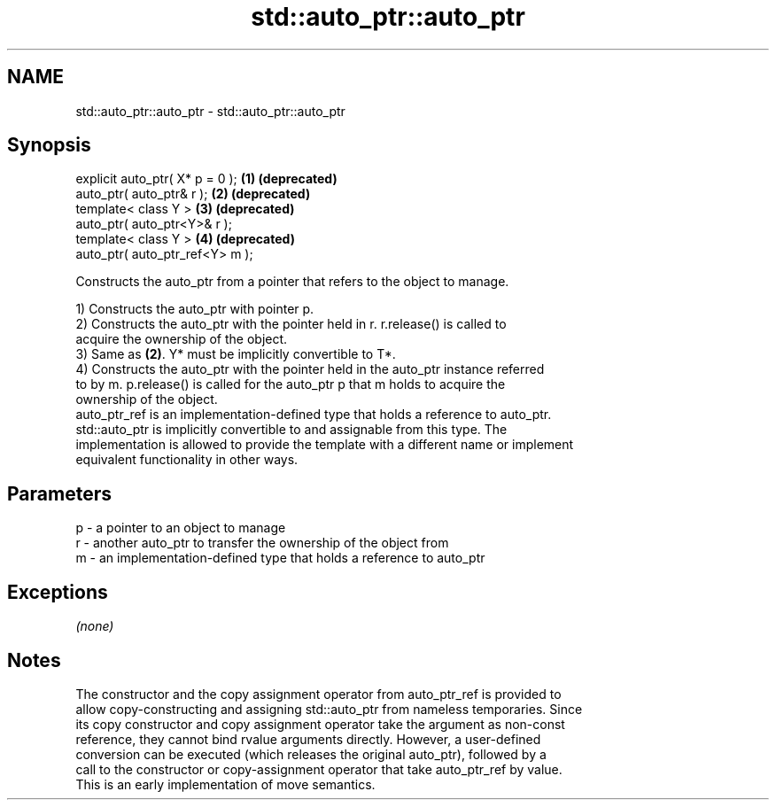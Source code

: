 .TH std::auto_ptr::auto_ptr 3 "Nov 25 2015" "2.1 | http://cppreference.com" "C++ Standard Libary"
.SH NAME
std::auto_ptr::auto_ptr \- std::auto_ptr::auto_ptr

.SH Synopsis
   explicit auto_ptr( X* p = 0 ); \fB(1)\fP \fB(deprecated)\fP
   auto_ptr( auto_ptr& r );       \fB(2)\fP \fB(deprecated)\fP
   template< class Y >            \fB(3)\fP \fB(deprecated)\fP
   auto_ptr( auto_ptr<Y>& r );
   template< class Y >            \fB(4)\fP \fB(deprecated)\fP
   auto_ptr( auto_ptr_ref<Y> m );

   Constructs the auto_ptr from a pointer that refers to the object to manage.

   1) Constructs the auto_ptr with pointer p.
   2) Constructs the auto_ptr with the pointer held in r. r.release() is called to
   acquire the ownership of the object.
   3) Same as \fB(2)\fP. Y* must be implicitly convertible to T*.
   4) Constructs the auto_ptr with the pointer held in the auto_ptr instance referred
   to by m. p.release() is called for the auto_ptr p that m holds to acquire the
   ownership of the object.
   auto_ptr_ref is an implementation-defined type that holds a reference to auto_ptr.
   std::auto_ptr is implicitly convertible to and assignable from this type. The
   implementation is allowed to provide the template with a different name or implement
   equivalent functionality in other ways.

.SH Parameters

   p - a pointer to an object to manage
   r - another auto_ptr to transfer the ownership of the object from
   m - an implementation-defined type that holds a reference to auto_ptr

.SH Exceptions

   \fI(none)\fP

.SH Notes

   The constructor and the copy assignment operator from auto_ptr_ref is provided to
   allow copy-constructing and assigning std::auto_ptr from nameless temporaries. Since
   its copy constructor and copy assignment operator take the argument as non-const
   reference, they cannot bind rvalue arguments directly. However, a user-defined
   conversion can be executed (which releases the original auto_ptr), followed by a
   call to the constructor or copy-assignment operator that take auto_ptr_ref by value.
   This is an early implementation of move semantics.
